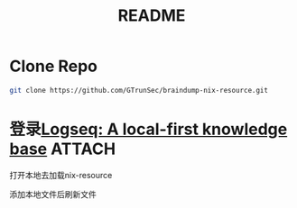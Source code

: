 #+TITLE: README



* Clone Repo


#+begin_src sh :async t :exports both :results output
git clone https://github.com/GTrunSec/braindump-nix-resource.git
#+end_src


* 登录[[https://logseq.com/][Logseq: A local-first knowledge base]] :ATTACH:
:PROPERTIES:
:ID:       9dd6e2f9-fa40-41fc-a63d-7bb5179f3a91
:END:

打开本地去加载nix-resource
#+NAME:
#+CAPTION:
#+ATTR_HTML: :width 500
[[file:attach/Jan 20th, 2021 2021-01-20 13-11-31.png]]


添加本地文件后刷新文件
#+NAME:
#+CAPTION:
#+ATTR_HTML: :width 500
[[file:attach/guangtao's nix 2021-01-20 13-14-47.png]]
